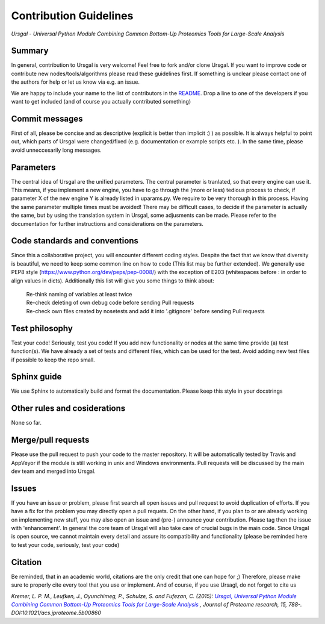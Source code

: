 Contribution Guidelines
#######################

*Ursgal - Universal Python Module Combining Common Bottom-Up Proteomics Tools for Large-Scale Analysis*

Summary
*******

In general, contribution to Ursgal is very welcome! Feel free to fork and/or clone
Ursgal. If you want to improve code or contribute new nodes/tools/algorithms
please read these guidelines first. If something is unclear please contact one
of the authors for help or let us know via e.g. an issue.

We are happy to include your name to the list of contributors in the `README`_.
Drop a line to one of the developers if you want to get included (and of course
you actually contributed something)

.. _README:
   https://github.com/ursgal/ursgal/blob/master/README.rst

Commit messages
***************

First of all, please be concise and as descriptive (explicit is better than
implicit :) ) as possible. It is always
helpful to point out, which parts of Ursgal were changed/fixed (e.g.
documentation or example scripts etc. ). In the same time, please avoid
unneccesarily long messages.


Parameters
**********

The central idea of Ursgal are the unified parameters. The central parameter is
tranlated, so that every engine can use it. This means, if you implement a new
engine, you have to go through the (more or less) tedious process to check, if
parameter X of the new engine Y is already listed in uparams.py. We require
to be very thorough in this process. Having the same parameter multiple times
must be avoided! There may be difficult cases, to decide if the parameter is
actually the same, but by using the translation system in Ursgal, some
adjusments can be made. Please refer to the documentation for further
instructions and considerations on the parameters.


Code standards and conventions
******************************

Since this a collaborative project, you will encounter different coding styles.
Despite the fact that we know that diversity is beautiful, we need to keep some
common line on how to code (This list may be further extended). We generally use
PEP8 style (https://www.python.org/dev/peps/pep-0008/) with the exception of
E203 (whitespaces before : in order to align values in dicts). Additionally 
this list will give you some things to think about:

  | Re-think naming of variables at least twice
  | Re-check deleting of own debug code before sending Pull requests
  | Re-check own files created by nosetests and add it into '.gitignore' before sending Pull requests



Test philosophy
***************

Test your code! Seriously, test you code! If you add new functionality or nodes
at the same time provide (a) test function(s). We have already a set of tests
and different files, which can be used for the test. Avoid adding new test files
if possible to keep the repo small.


Sphinx guide
************

We use Sphinx to automatically build and format the documentation. Please keep
this style in your docstrings


Other rules and cosiderations
*****************************

None so far.

Merge/pull requests
*******************

Please use the pull request to push your code to the master repository. It will
be automatically tested by Travis and AppVeyor if the module is still working in
unix and Windows environments. Pull requests will be discussed by the main dev
team and merged into Ursgal.


Issues
******

If you have an issue or problem, please first search all open issues and pull
request to avoid duplication of efforts. If you have a fix for the problem you
may directly open a pull requets. On the other hand, if you plan to or
are already working on implementing new stuff, you may also open an issue and
(pre-) announce your contribution. Please tag then the issue with
'enhancement'. In general the core team of Ursgal will also take care of crucial
bugs in the main code. Since Ursgal is open source, we cannot maintain every detail
and assure its compatibility and functionality (please be reminded here to test
your code, seriously, test your code)


Citation
********

Be reminded, that in an academic world, citations are the only credit that one can hope for ;)
Therefore, please make sure to properly cite every tool that you use or implement.
And of course, if you use Ursagl, do not forget to cite us

*Kremer, L. P. M., Leufken, J., Oyunchimeg, P., Schulze, S. and Fufezan, C.
(2015):* |publicationtitle|_ *, Journal of Proteome research, 15, 788-.
DOI:10.1021/acs.jproteome.5b00860*

.. _publicationtitle: http://dx.doi.org/10.1021/acs.jproteome.5b00860
.. |publicationtitle| replace:: *Ursgal, Universal Python Module Combining Common Bottom-Up Proteomics Tools for Large-Scale Analysis*

